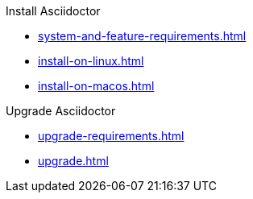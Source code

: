 .Install Asciidoctor
* xref:system-and-feature-requirements.adoc[]
* xref:install-on-linux.adoc[]
* xref:install-on-macos.adoc[]
//* Install on Windows

.Upgrade Asciidoctor
* xref:upgrade-requirements.adoc[]
* xref:upgrade.adoc[]
//* xref:ROOT:language-support.adoc[Language Support]
